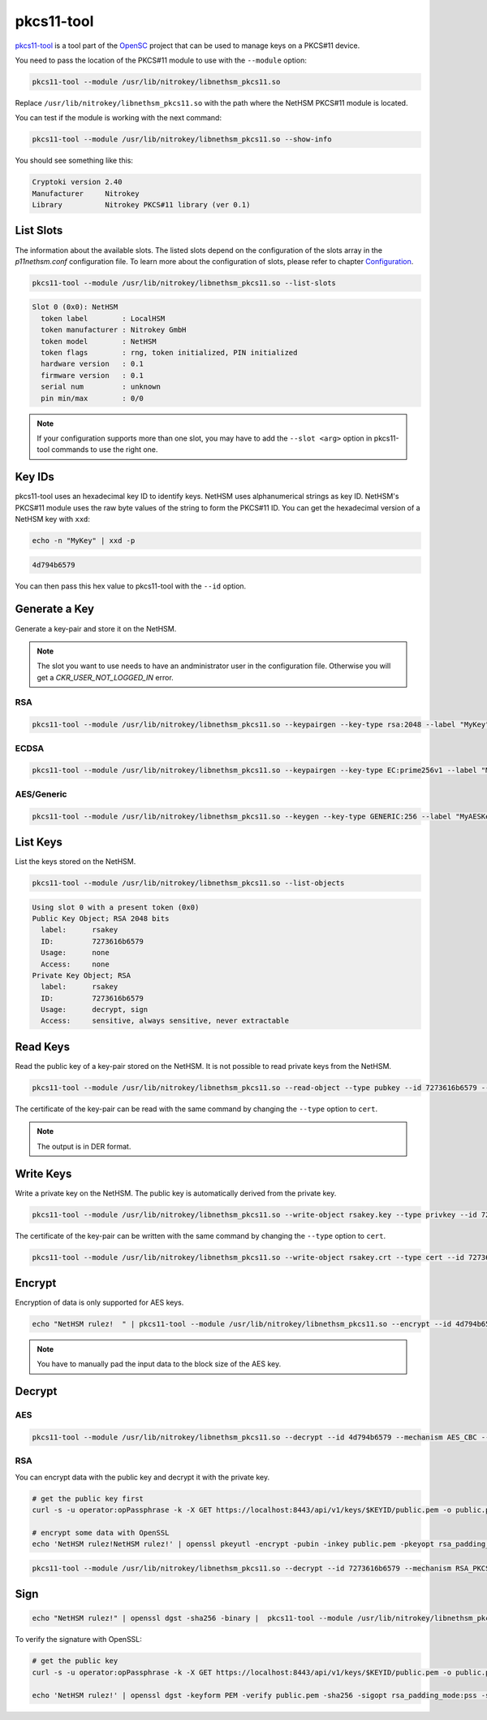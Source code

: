 pkcs11-tool
===========

`pkcs11-tool <https://github.com/OpenSC/OpenSC/wiki/Using-pkcs11-tool-and-OpenSSL>`__ is a tool part of the `OpenSC <https://github.com/OpenSC/OpenSC>`__ project that can be used to manage keys on a PKCS#11 device.

You need to pass the location of the PKCS#11 module to use with the ``--module`` option: 

.. code-block:: bash

    pkcs11-tool --module /usr/lib/nitrokey/libnethsm_pkcs11.so

Replace ``/usr/lib/nitrokey/libnethsm_pkcs11.so`` with the path where the NetHSM PKCS#11 module is located.

You can test if the module is working with the next command:

.. code-block:: bash

    pkcs11-tool --module /usr/lib/nitrokey/libnethsm_pkcs11.so --show-info

You should see something like this:

.. code-block:: 

  Cryptoki version 2.40
  Manufacturer     Nitrokey
  Library          Nitrokey PKCS#11 library (ver 0.1)


List Slots
----------

The information about the available slots.
The listed slots depend on the configuration of the slots array in the `p11nethsm.conf` configuration file.
To learn more about the configuration of slots, please refer to chapter `Configuration <setup.html#Configuration>`_.

.. code-block:: bash

    pkcs11-tool --module /usr/lib/nitrokey/libnethsm_pkcs11.so --list-slots

.. code-block::

  Slot 0 (0x0): NetHSM
    token label        : LocalHSM
    token manufacturer : Nitrokey GmbH
    token model        : NetHSM
    token flags        : rng, token initialized, PIN initialized
    hardware version   : 0.1
    firmware version   : 0.1
    serial num         : unknown
    pin min/max        : 0/0

.. note::
   If your configuration supports more than one slot, you may have to add the ``--slot <arg>`` option in pkcs11-tool commands to use the right one.

Key IDs
-------

pkcs11-tool uses an hexadecimal key ID to identify keys. NetHSM uses alphanumerical strings as key ID. NetHSM's PKCS#11 module uses the raw byte values of the string to form the PKCS#11 ID.
You can get the hexadecimal version of a NetHSM key with ``xxd``:

.. code-block:: bash
  
  echo -n "MyKey" | xxd -p

.. code-block::

  4d794b6579

You can then pass this hex value to pkcs11-tool with the ``--id`` option.

Generate a Key
--------------

Generate a key-pair and store it on the NetHSM.

.. note:: 
  The slot you want to use needs to have an andministrator user in the configuration file. Otherwise you will get a `CKR_USER_NOT_LOGGED_IN` error.

RSA
~~~

.. code-block:: bash

    pkcs11-tool --module /usr/lib/nitrokey/libnethsm_pkcs11.so --keypairgen --key-type rsa:2048 --label "MyKey"

ECDSA
~~~~~

.. code-block:: bash

    pkcs11-tool --module /usr/lib/nitrokey/libnethsm_pkcs11.so --keypairgen --key-type EC:prime256v1 --label "MyECKey"


AES/Generic
~~~~~~~~~~~

.. code-block:: bash

    pkcs11-tool --module /usr/lib/nitrokey/libnethsm_pkcs11.so --keygen --key-type GENERIC:256 --label "MyAESKey"

List Keys
---------

List the keys stored on the NetHSM.

.. code-block:: bash

    pkcs11-tool --module /usr/lib/nitrokey/libnethsm_pkcs11.so --list-objects

.. code-block::

  Using slot 0 with a present token (0x0)
  Public Key Object; RSA 2048 bits
    label:      rsakey
    ID:         7273616b6579
    Usage:      none
    Access:     none
  Private Key Object; RSA 
    label:      rsakey
    ID:         7273616b6579
    Usage:      decrypt, sign
    Access:     sensitive, always sensitive, never extractable

Read Keys
---------

Read the public key of a key-pair stored on the NetHSM.
It is not possible to read private keys from the NetHSM.

.. code-block:: bash

    pkcs11-tool --module /usr/lib/nitrokey/libnethsm_pkcs11.so --read-object --type pubkey --id 7273616b6579 --output-file rsakey.pub

The certificate of the key-pair can be read with the same command by changing the ``--type`` option to ``cert``.


.. note:: 
  The output is in DER format.

Write Keys
----------

Write a private key on the NetHSM. The public key is automatically derived from the private key.

.. code-block:: bash

    pkcs11-tool --module /usr/lib/nitrokey/libnethsm_pkcs11.so --write-object rsakey.key --type privkey --id 7273616b6579

The certificate of the key-pair can be written with the same command by changing the ``--type`` option to ``cert``.

.. code-block:: bash

    pkcs11-tool --module /usr/lib/nitrokey/libnethsm_pkcs11.so --write-object rsakey.crt --type cert --id 7273616b6579


Encrypt
-------

Encryption of data is only supported for AES keys.

.. code-block:: bash

    echo "NetHSM rulez!  " | pkcs11-tool --module /usr/lib/nitrokey/libnethsm_pkcs11.so --encrypt --id 4d794b6579 --mechanism AES_CBC --output-file encrypted.txt

.. note::
  You have to manually pad the input data to the block size of the AES key. 

Decrypt
-------

AES
~~~

.. code-block:: bash

    pkcs11-tool --module /usr/lib/nitrokey/libnethsm_pkcs11.so --decrypt --id 4d794b6579 --mechanism AES_CBC --input-file encrypted.txt

RSA
~~~

You can encrypt data with the public key and decrypt it with the private key.

.. code-block:: bash

  # get the public key first
  curl -s -u operator:opPassphrase -k -X GET https://localhost:8443/api/v1/keys/$KEYID/public.pem -o public.pem

  # encrypt some data with OpenSSL
  echo 'NetHSM rulez!NetHSM rulez!' | openssl pkeyutl -encrypt -pubin -inkey public.pem -pkeyopt rsa_padding_mode:oaep -pkeyopt rsa_oaep_md:sha256 -pkeyopt rsa_mgf1_md:sha256 -out data.crypt

.. code-block:: bash

    pkcs11-tool --module /usr/lib/nitrokey/libnethsm_pkcs11.so --decrypt --id 7273616b6579 --mechanism RSA_PKCS --input-file data.crypt

Sign
----

.. code-block:: bash

    echo "NetHSM rulez!" | openssl dgst -sha256 -binary |  pkcs11-tool --module /usr/lib/nitrokey/libnethsm_pkcs11.so --sign --id 7273616b6579 --mechanism RSA_PKCS-PSS --hash-algorithm SHA256 --output-file data.sig

To verify the signature with OpenSSL:

.. code-block:: bash

  # get the public key
  curl -s -u operator:opPassphrase -k -X GET https://localhost:8443/api/v1/keys/$KEYID/public.pem -o public.pem

  echo 'NetHSM rulez!' | openssl dgst -keyform PEM -verify public.pem -sha256 -sigopt rsa_padding_mode:pss -sigopt rsa_pss_saltlen:-1 -signature data.sig